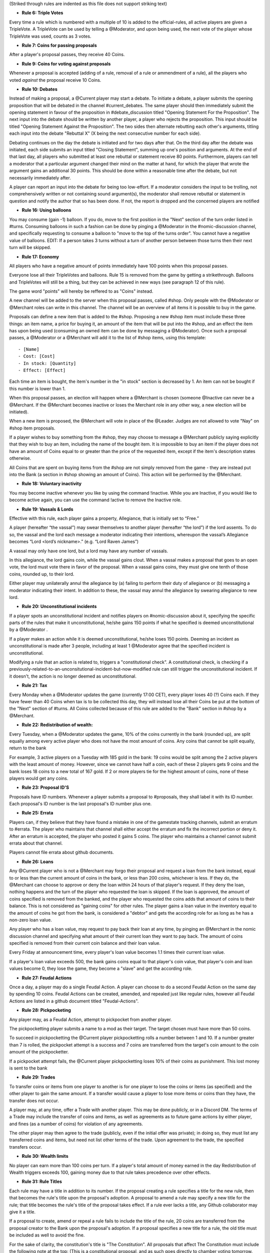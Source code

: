 (Striked through rules are indented as this file does not support striking text)

- **Rule 6: Triple Votes**
Every time a rule which is numbered with a multiple of 10 is added to the official-rules, all active players are given a TripleVote. A TripleVote can be used by telling a @Moderator, and upon being used, the next vote of the player whose TripleVote was used, counts as 3 votes. 


- **Rule 7: Coins for passing proposals**
After a player's proposal passes, they receive 40 Coins.


- **Rule 9: Coins for voting against proposals**
Whenever a proposal is accepted (adding of a rule, removal of a rule or ammendment of a rule), all the players who voted *against* the proposal receive 10 Coins.


- **Rule 10: Debates**
Instead of making a proposal, a @Current player may start a debate. To initiate a debate, a player submits the opening proposition that will be debated in the channel #current_debates. The same player should then immediately submit the opening statement in favour of the proposition in #debate_discussion titled "Opening Statement For the Proposition". The next input into the debate should be written by another player, a player who rejects the proposition. This input should be titled "Opening Statement Against the Proposition". The two sides then alternate rebutting each other's arguments, titling each input into the debate "Rebuttal X" (X being the next consecutive number for each side).

Debating continues on the day the debate is initiated and for two days after that. On the third day after the debate was initiated, each side submits an input titled "Closing Statement", summing up one's position and arguments. At the end of that last day, all players who submitted at least one rebuttal or statement receive 80 points. Furthermore, players can tell a moderator that a particular argument changed their mind on the matter at hand, for which the player that wrote the argument gains an additional 30 points. This should be done within a reasonable time after the debate, but not necessarily immediately after.

A player can report an input into the debate for being too low-effort. If a moderator considers the input to be trolling, not comprehensively written or not containing sound argument(s), the moderator shall remove rebuttal or statement in question and notify the author that so has been done. If not, the report is dropped and the concerned players are notified

- **Rule 16: Using balloons**
You may consume (gain -1) balloon. If you do, move to the first position in the "Next" section of the turn order listed in #turns. Consuming balloons in such a fashion can be done by pinging a @Moderator in the #nomic-discussion channel, and specifically requesting to consume a balloon to "move to the top of the turns order".
You cannot have a negative value of balloons.
EDIT: If a person takes 3 turns without a turn of another person between those turns then their next turn will be skipped.


- **Rule 17: Economy**
All players who have a negative amount of points immediately have 100 points when this proposal passes. 

Everyone lose all their TripleVotes and balloons. Rule 15 is removed from the game by getting a strikethrough. 
Balloons and TripleVotes will still be a thing, but they can be achieved in new ways (see paragraph 12 of this rule). 

The game word "points" will hereby be reffered to as "Coins" instead. 
 
A new channel will be added to the server when this proposal passes, called #shop. Only people with the @Moderator or @Merchant roles can write in this channel. The channel will be an overview of all items it is possible to buy in the game. 

Proposals can define a new item that is added to the #shop. Proposing a new #shop item must include these three things: an item name, a price for buying it, an amount of the item that will be put into the #shop, and an effect the item has upon being used (consuming an owned item can be done by messaging a @Moderator). 
Once such a proposal passes, a @Moderator or a @Merchant will add it to the list of #shop items, using this template::

- [Name]              
- Cost: [Cost]        
- In stock: [Quantity]
- Effect: [Effect]    

Each time an item is bought, the item's number in the "in stock" section is decreased by 1. An item can not be bought if this number is lower than 1. 

When this proposal passes, an election will happen where a @Merchant is chosen (someone @Inactive can never be a @Merchant. If the @Merchant becomes inactive or loses the Merchant role in any other way, a new election will be initiated). 

When a new item is proposed, the @Merchant will vote in place of the @Leader. 
Judges are not allowed to vote "Nay" on #shop item proposals. 


If a player wishes to buy something from the #shop, they may choose to message a @Merchant publicly saying explicitly that they wish to buy an item, including the name of the bought item. It is impossible to buy an item if the player does not have an amount of Coins equal to or greater than the price of the requested item, except if the item's description states otherwise. 

All Coins that are spent on buying items from the #shop are not simply removed from the game - they are instead put into the Bank (a section in #shop showing an amount of Coins). This action will be performed by the @Merchant. 


- **Rule 18: Voluntary inactivity**
You may become inactive whenever you like by using the command !inactive. While you are Inactive, if you would like to become active again, you can use the command !active to remove the Inactive role.


- **Rule 19: Vassals & Lords**
Effective with this rule, each player gains a property, Allegiance, that is initially set to “Free.”

A player (hereafter “the vassal”) may swear themselves to another player (hereafter “the lord”) if the lord assents. To do so, the vassal and the lord each message a moderator indicating their intentions, whereupon the vassal’s Allegiance becomes “Lord <lord’s nickname>.” (e.g. “Lord Raven James”)

A vassal may only have one lord, but a lord may have any number of vassals.

In this allegiance, the lord gains coin, while the vassal gains clout. When a vassal makes a proposal that goes to an open vote, the lord must vote there in favor of the proposal. When a vassal gains coins, they must give one tenth of those coins, rounded up, to their lord.

Either player may unilaterally annul the allegiance by (a) failing to perform their duty of allegiance or (b) messaging a moderator indicating their intent. In addition to these, the vassal may annul the allegiance by swearing allegiance to new lord.


- **Rule 20: Unconstitutional incidents**
If a player spots an unconstitutional incident and notifies players on #nomic-discussion  about it, specifying the specific parts of the rules that make it unconstitutional, he/she gains 150 points if what he specified is deemed unconstitutional by a @Moderator . 

If a player makes an action while it is deemed unconstitutional, he/she loses 150 points.
Deeming an incident as unconstitutional is made after 3 people, including at least 1 @Moderator agree that the specified incident is unconstitutional.

Modifying a rule that an action is related to, triggers a "constitutional check". A constitutional check, is checking if a previously-related-to-an-unconsitutional-incident-but-now-modified rule can still trigger the unconstitutional incident. If it doesn't, the action is no longer deemed as unconstitutional.

- **Rule 21: Tax**
Every Monday when a @Moderator updates the game (currently 17:00 CET), every player loses 40 (?) Coins each. If they have fewer than 40 Coins when tax is to be collected this day, they will instead lose all their Coins be put at the bottom of the "Next" section of #turns. All Coins collected because of this rule are added to the "Bank" section in #shop by a @Merchant.

- **Rule 22: Redistribution of wealth:**
Every Tuesday, when a @Moderator updates the game, 10% of the coins currently in the bank (rounded up), are split equally among every active player who does not have the most amount of coins.
Any coins that cannot be split equally, return to the bank

For example, 3 active players on a Tuesday with 185 gold in the bank: 19 coins would be split among the 2 active players with the least amount of money. However, since we cannot have half a coin, each of these 2 players gets 9 coins and the bank loses 18 coins to a new total of 167 gold.
If 2 or more players tie for the highest amount of coins, none of these players would get any coins.

- **Rule 23: Proposal ID'S**
Proposals have ID numbers. Whenever a player submits a proposal to #proposals, they shall label it with its ID number. Each proposal's ID number is the last proposal's ID number plus one.

- **Rule 25: Errata**
Players can, if they believe that they have found a mistake in one of the gamestate tracking channels, submit an erratum to #errata. The player who maintains that channel shall either accept the erratum and fix the incorrect portion or deny it. After an erratum is accepted, the player who posted it gains 5 coins. The player who maintains a channel cannot submit errata about that channel.

Players cannot file errata about github documents.

- **Rule 26: Loans**
Any @Current player who is not a @Merchant may forgo their proposal and request a loan from the bank instead, equal to or less than the current amount of coins in the bank, or less than 200 coins, whichever is less. If they do, the @Merchant can choose to approve or deny the loan within 24 hours of that player's request. If they deny the loan, nothing happens and the turn of the player who requested the loan is skipped. If the loan is approved, the amount of coins specified is removed from the banked, and the player who requested the coins adds that amount of coins to their balance. This is not considered as "gaining coins" for other rules. The player gains a loan value in the inventory equal to the amount of coins he got from the bank, is considered a "debtor" and gets the according role for as long as he has a non-zero loan value.

Any player who has a loan value, may request to pay back their loan at any time, by pinging an @Merchant in the nomic discussion channel and specifying what amount of their current loan they want to pay back. The amount of coins specified is removed from their current coin balance and their loan value.

Every Friday at announcement time, every player's loan value becomes 1.1 times their current loan value.

If a player's loan value exceeds 500, the bank gains coins equal to that player's coin value, that player's coin and loan values become 0, they lose the game, they become a "slave" and get the according role.

- **Rule 27: Feudal Actions**

Once a day, a player may do a single Feudal Action. A player can choose to do a second Feudal Action on the same day by spending 10 coins.
Feudal Actions can be created, amended, and repealed just like regular rules, however all Feudal Actions are listed in a github document titled "Feudal-Actions". 

- **Rule 28: Pickpocketing** 
Any player may, as a Feudal Action, attempt to pickpocket from another player.

The pickpocketting player submits a name to a mod as their target.  The target chosen must have more than 50 coins. 

To succeed in pickpocketting the @Current player pickpocketting rolls a number between 1 and 10. If a number greater than 7 is rolled, the pickpocket attempt is a success and 7 coins are transferred from the target's coin amount to the coin amount of the pickpocketter. 

If a pickpocket attempt fails, the @Current player pickpocketting loses 10% of their coins as punishment. This lost money is sent to the bank

- **Rule 29: Trades** 
To transfer coins or items from one player to another is for one player to lose the coins or items (as specified) and the other player to gain the same amount. If a transfer would cause a player to lose more items or coins than they have, the transfer does not occur.

A player may, at any time, offer a Trade with another player. This may be done publicly, or in a Discord DM. The terms of a Trade may include the transfer of coins and items, as well as agreements as to future game actions by either player, and fines (as a number of coins) for violation of any agreements.

The other player may then agree to the trade (publicly, even if the initial offer was private); in doing so, they must list any transferred coins and items, but need not list other terms of the trade. Upon agreement to the trade, the specified transfers occur.

- **Rule 30: Wealth limits**
No player can earn more than 100 coins per turn. If a player's total amount of money earned in the day Redistribution of Wealth triggers exceeds 100, gaining money due to that rule takes precedence over other effects.

- **Rule 31: Rule Titles**

Each rule may have a title in addition to its number. If the proposal creating a rule specifies a title for the new rule, then that becomes the rule's title upon the proposal's adoption. A proposal to amend a rule may specify a new title for the rule; that title becomes the rule's title of the proposal takes effect. If a rule ever lacks a title, any Github collaborator may give it a title.

If a proposal to create, amend or repeal a rule fails to include the title of the rule, 20 coins are transferred from the proposal creator to the Bank upon the proposal's adoption. If a proposal specifies a new title for a rule, the old title must be included as well to avoid the fine.

For the sake of clarity, the constitution's title is "The Constitution". All proposals that affect The Constitution must include the following note at the top:
(This is a constitutional proposal, and as such goes directly to chamber voting tomorrow. This proposal requires at least 75% for votes to pass)

If a proposal affecting the constitution does not include this note, the proposals creator will face the penalty as if they had failed to include the title of the rule.

- **Rule 32: Feudal Surge**
If you are a @Current player, you may lose 20 coins. If you do, you may make 3 feudal actions today.

- **Rule 33: Weapons** 
At the time of this proposal becoming a rule every active player and future active players gets a weapon for uses to be specified by future rules. 

The weapon given by this rule will be a dagger.
